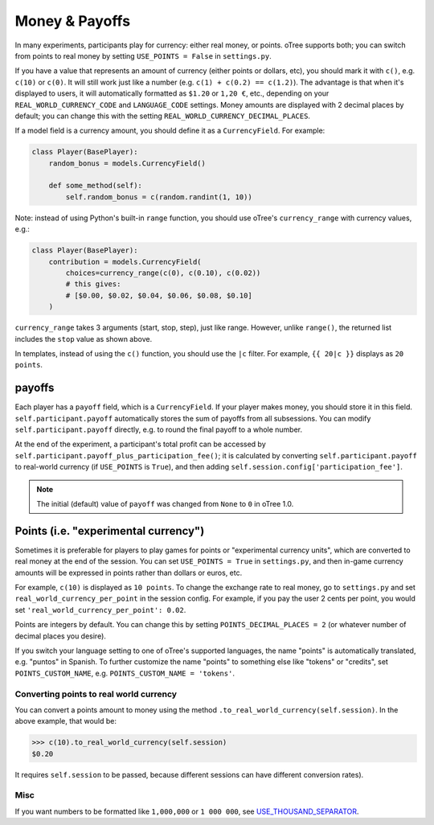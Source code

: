 .. _currency:

Money & Payoffs
===============

In many experiments, participants play for currency:
either real money, or points. oTree supports both;
you can switch from points to real money by setting ``USE_POINTS = False``
in ``settings.py``.

If you have a value that represents an amount of currency
(either points or dollars, etc),
you should mark it with ``c()``, e.g. ``c(10)`` or ``c(0)``.
It will still work just like a number
(e.g. ``c(1) + c(0.2) == c(1.2)``).
The advantage is that when it's displayed to users, it will automatically
formatted as ``$1.20`` or ``1,20 €``, etc., depending on your
``REAL_WORLD_CURRENCY_CODE`` and ``LANGUAGE_CODE`` settings.
Money amounts are displayed with 2 decimal places by default;
you can change this with the setting ``REAL_WORLD_CURRENCY_DECIMAL_PLACES``.

If a model field is a currency amount,
you should define it as a ``CurrencyField``.
For example:

.. code-block:: python

    class Player(BasePlayer):
        random_bonus = models.CurrencyField()

        def some_method(self):
            self.random_bonus = c(random.randint(1, 10))

Note: instead of using Python's built-in ``range`` function,
you should use oTree's ``currency_range`` with currency values,
e.g.:

.. code-block:: python

    class Player(BasePlayer):
        contribution = models.CurrencyField(
            choices=currency_range(c(0), c(0.10), c(0.02))
            # this gives:
            # [$0.00, $0.02, $0.04, $0.06, $0.08, $0.10]
        )


``currency_range`` takes 3 arguments (start, stop, step), just like range.
However, unlike ``range()``, the returned list includes the ``stop`` value
as shown above.

In templates, instead of using the ``c()`` function, you should use the
``|c`` filter.
For example, ``{{ 20|c }}`` displays as ``20 points``.

.. _payoff:

payoffs
-------

Each player has a ``payoff`` field,
which is a ``CurrencyField``.
If your player makes money, you should store it in this field.
``self.participant.payoff`` automatically stores the sum of payoffs
from all subsessions. You can modify ``self.participant.payoff`` directly,
e.g. to round the final payoff to a whole number.

At the end of the experiment, a participant's
total profit can be accessed by ``self.participant.payoff_plus_participation_fee()``;
it is calculated by converting ``self.participant.payoff`` to real-world currency
(if ``USE_POINTS`` is ``True``), and then adding
``self.session.config['participation_fee']``.

.. note::

    The initial (default) value of ``payoff`` was changed from ``None`` to ``0``
    in oTree 1.0.



.. _points:

Points (i.e. "experimental currency")
-------------------------------------

Sometimes it is preferable for players to play games for points or
"experimental currency units", which are converted to real money at the
end of the session. You can set ``USE_POINTS = True`` in
``settings.py``, and then in-game currency amounts will be expressed in
points rather than dollars or euros, etc.

For example, ``c(10)`` is displayed as ``10 points``.
To change the exchange rate to real money, go to ``settings.py``
and set ``real_world_currency_per_point`` in the session config.
For example, if you pay the user 2 cents per point, you would set
``'real_world_currency_per_point': 0.02``.

Points are integers by default. You can change this by setting ``POINTS_DECIMAL_PLACES = 2``
(or whatever number of decimal places you desire).

If you switch your language setting to one of oTree's supported languages,
the name "points" is automatically translated,
e.g. "puntos" in Spanish.
To further customize the name "points" to something else like "tokens" or "credits",
set ``POINTS_CUSTOM_NAME``, e.g. ``POINTS_CUSTOM_NAME = 'tokens'``.

Converting points to real world currency
~~~~~~~~~~~~~~~~~~~~~~~~~~~~~~~~~~~~~~~~

You can convert a points amount to money using the method
``.to_real_world_currency(self.session)``. In the above example, that would be:

.. code-block:: python

    >>> c(10).to_real_world_currency(self.session)
    $0.20

It requires ``self.session`` to be passed, because
different sessions can have different conversion rates).

Misc
~~~~

If you want numbers to be formatted like ``1,000,000`` or ``1 000 000``,
see `USE_THOUSAND_SEPARATOR <https://docs.djangoproject.com/en/1.8/ref/settings/#std:setting-USE_THOUSAND_SEPARATOR>`__.
